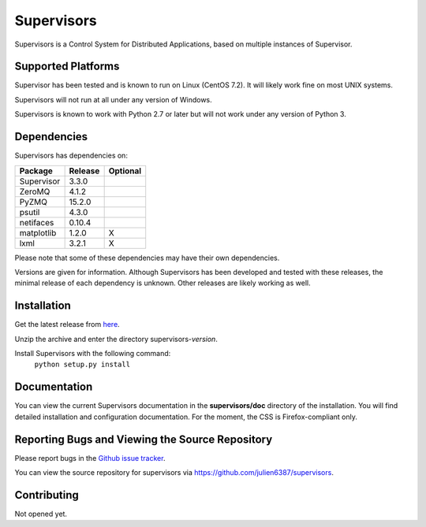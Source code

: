 Supervisors
===========

Supervisors is a Control System for Distributed Applications, based on multiple instances of Supervisor.

Supported Platforms
-------------------

Supervisor has been tested and is known to run on Linux (CentOS 7.2).
It will likely work fine on most UNIX systems.

Supervisors will not run at all under any version of Windows.

Supervisors is known to work with Python 2.7 or later but will not work under any version of Python 3.

Dependencies
-------------

Supervisors has dependencies on:

+------------+------------+------------+
| Package    | Release    | Optional   |
+============+============+============+
| Supervisor | 3.3.0      |            |
+------------+------------+------------+
| ZeroMQ     | 4.1.2      |            |
+------------+------------+------------+
| PyZMQ      | 15.2.0     |            |
+------------+------------+------------+
| psutil     | 4.3.0      |            |
+------------+------------+------------+
| netifaces  | 0.10.4     |            |
+------------+------------+------------+
| matplotlib | 1.2.0      |     X      |
+------------+------------+------------+
| lxml       | 3.2.1      |     X      |
+------------+------------+------------+

Please note that some of these dependencies may have their own dependencies.

Versions are given for information.
Although Supervisors has been developed and tested with these releases, the minimal release of each dependency is unknown.
Other releases are likely working as well.

Installation
-------------

Get the latest release from `here
<https://github.com/julien6387/supervisors/releases>`_.

Unzip the archive and enter the directory supervisors-*version*.

Install Supervisors with the following command:
    ``python setup.py install``

Documentation
-------------

You can view the current Supervisors documentation in the **supervisors/doc** directory of the installation.
You will find detailed installation and configuration documentation.
For the moment, the CSS is Firefox-compliant only.

Reporting Bugs and Viewing the Source Repository
---------------------------------------------------------------

Please report bugs in the `Github issue tracker
<https://github.com/julien6387/supervisors/issues>`_.

You can view the source repository for supervisors via
`https://github.com/julien6387/supervisors
<https://github.com/julien6387/supervisors>`_.

Contributing
------------

Not opened yet.

